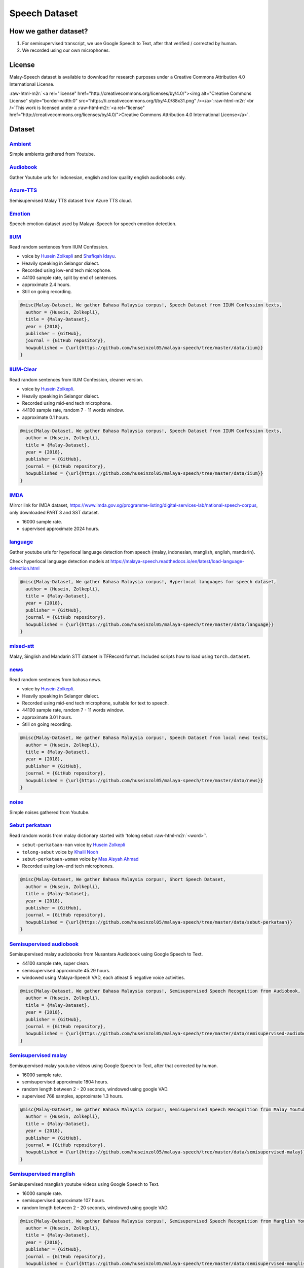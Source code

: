 .. role:: raw-html-m2r(raw)
   :format: html


Speech Dataset
==============

How we gather dataset?
----------------------


#. For semisupervised transcript, we use Google Speech to Text, after that verified / corrected by human.
#. We recorded using our own microphones.

License
-------

Malay-Speech dataset is available to download for research purposes under a Creative Commons Attribution 4.0 International License.

:raw-html-m2r:`<a rel="license" href="http://creativecommons.org/licenses/by/4.0/"><img alt="Creative Commons License" style="border-width:0" src="https://i.creativecommons.org/l/by/4.0/88x31.png" /></a>`\ :raw-html-m2r:`<br />`\ This work is licensed under a :raw-html-m2r:`<a rel="license" href="http://creativecommons.org/licenses/by/4.0/">Creative Commons Attribution 4.0 International License</a>`.

Dataset
-------

`Ambient <https://github.com/huseinzol05/malaya-speech/tree/master/data/ambient>`_
^^^^^^^^^^^^^^^^^^^^^^^^^^^^^^^^^^^^^^^^^^^^^^^^^^^^^^^^^^^^^^^^^^^^^^^^^^^^^^^^^^^^^^

Simple ambients gathered from Youtube.

`Audiobook <https://github.com/huseinzol05/malaya-speech/tree/master/data/audiobook>`_
^^^^^^^^^^^^^^^^^^^^^^^^^^^^^^^^^^^^^^^^^^^^^^^^^^^^^^^^^^^^^^^^^^^^^^^^^^^^^^^^^^^^^^^^^^

Gather Youtube urls for indonesian, english and low quality english audiobooks only.

`Azure-TTS <https://github.com/huseinzol05/malaya-speech/tree/master/data/azure-tts>`_
^^^^^^^^^^^^^^^^^^^^^^^^^^^^^^^^^^^^^^^^^^^^^^^^^^^^^^^^^^^^^^^^^^^^^^^^^^^^^^^^^^^^^^^^^^

Semisupervised Malay TTS dataset from Azure TTS cloud.

`Emotion <https://github.com/huseinzol05/malaya-speech/tree/master/data/emotion>`_
^^^^^^^^^^^^^^^^^^^^^^^^^^^^^^^^^^^^^^^^^^^^^^^^^^^^^^^^^^^^^^^^^^^^^^^^^^^^^^^^^^^^^^

Speech emotion dataset used by Malaya-Speech for speech emotion detection.

`IIUM <https://github.com/huseinzol05/malaya-speech/tree/master/data/iium>`_
^^^^^^^^^^^^^^^^^^^^^^^^^^^^^^^^^^^^^^^^^^^^^^^^^^^^^^^^^^^^^^^^^^^^^^^^^^^^^^^^

Read random sentences from IIUM Confession.


* voice by `Husein Zolkepli <https://www.linkedin.com/in/husein-zolkepli/>`_ and `Shafiqah Idayu <https://www.facebook.com/shafiqah.ayu>`_.
* Heavily speaking in Selangor dialect.
* Recorded using low-end tech microphone.
* 44100 sample rate, split by end of sentences.
* approximate 2.4 hours.
* Still on going recording.

.. code-block:: bibtex

   @misc{Malay-Dataset, We gather Bahasa Malaysia corpus!, Speech Dataset from IIUM Confession texts,
     author = {Husein, Zolkepli},
     title = {Malay-Dataset},
     year = {2018},
     publisher = {GitHub},
     journal = {GitHub repository},
     howpublished = {\url{https://github.com/huseinzol05/malaya-speech/tree/master/data/iium}}
   }

`IIUM-Clear <https://github.com/huseinzol05/malaya-speech/tree/master/data/iium-clear>`_
^^^^^^^^^^^^^^^^^^^^^^^^^^^^^^^^^^^^^^^^^^^^^^^^^^^^^^^^^^^^^^^^^^^^^^^^^^^^^^^^^^^^^^^^^^^^

Read random sentences from IIUM Confession, cleaner version.


* voice by `Husein Zolkepli <https://www.linkedin.com/in/husein-zolkepli/>`_.
* Heavily speaking in Selangor dialect.
* Recorded using mid-end tech microphone.
* 44100 sample rate, random 7 - 11 words window.
* approximate 0.1 hours.

.. code-block:: bibtex

   @misc{Malay-Dataset, We gather Bahasa Malaysia corpus!, Speech Dataset from IIUM Confession texts,
     author = {Husein, Zolkepli},
     title = {Malay-Dataset},
     year = {2018},
     publisher = {GitHub},
     journal = {GitHub repository},
     howpublished = {\url{https://github.com/huseinzol05/malaya-speech/tree/master/data/iium}}
   }

`IMDA <https://github.com/huseinzol05/malaya-speech/tree/master/data/imda>`_
^^^^^^^^^^^^^^^^^^^^^^^^^^^^^^^^^^^^^^^^^^^^^^^^^^^^^^^^^^^^^^^^^^^^^^^^^^^^^^^^

Mirror link for IMDA dataset, https://www.imda.gov.sg/programme-listing/digital-services-lab/national-speech-corpus, only downloaded PART 3 and SST dataset.


* 16000 sample rate.
* supervised approximate 2024 hours.

`language <https://github.com/huseinzol05/malaya-speech/tree/master/data/language>`_
^^^^^^^^^^^^^^^^^^^^^^^^^^^^^^^^^^^^^^^^^^^^^^^^^^^^^^^^^^^^^^^^^^^^^^^^^^^^^^^^^^^^^^^^

Gather youtube urls for hyperlocal language detection from speech {malay, indonesian, manglish, english, mandarin}.

Check hyperlocal language detection models at https://malaya-speech.readthedocs.io/en/latest/load-language-detection.html

.. code-block:: bibtex

   @misc{Malay-Dataset, We gather Bahasa Malaysia corpus!, Hyperlocal languages for speech dataset,
     author = {Husein, Zolkepli},
     title = {Malay-Dataset},
     year = {2018},
     publisher = {GitHub},
     journal = {GitHub repository},
     howpublished = {\url{https://github.com/huseinzol05/malaya-speech/tree/master/data/language}}
   }

`mixed-stt <https://github.com/huseinzol05/malaya-speech/tree/master/data/mixed-stt>`_
^^^^^^^^^^^^^^^^^^^^^^^^^^^^^^^^^^^^^^^^^^^^^^^^^^^^^^^^^^^^^^^^^^^^^^^^^^^^^^^^^^^^^^^^^^

Malay, Singlish and Mandarin STT dataset in TFRecord format. Included scripts how to load using ``torch.dataset``.

`news <https://github.com/huseinzol05/malaya-speech/tree/master/data/news>`_
^^^^^^^^^^^^^^^^^^^^^^^^^^^^^^^^^^^^^^^^^^^^^^^^^^^^^^^^^^^^^^^^^^^^^^^^^^^^^^^^

Read random sentences from bahasa news.


* voice by `Husein Zolkepli <https://www.linkedin.com/in/husein-zolkepli/>`_.
* Heavily speaking in Selangor dialect.
* Recorded using mid-end tech microphone, suitable for text to speech.
* 44100 sample rate, random 7 - 11 words window.
* approximate 3.01 hours.
* Still on going recording.

.. code-block:: bibtex

   @misc{Malay-Dataset, We gather Bahasa Malaysia corpus!, Speech Dataset from local news texts,
     author = {Husein, Zolkepli},
     title = {Malay-Dataset},
     year = {2018},
     publisher = {GitHub},
     journal = {GitHub repository},
     howpublished = {\url{https://github.com/huseinzol05/malaya-speech/tree/master/data/news}}
   }

`noise <https://github.com/huseinzol05/malaya-speech/tree/master/data/noise>`_
^^^^^^^^^^^^^^^^^^^^^^^^^^^^^^^^^^^^^^^^^^^^^^^^^^^^^^^^^^^^^^^^^^^^^^^^^^^^^^^^^^

Simple noises gathered from Youtube.

`Sebut perkataan <https://github.com/huseinzol05/malaya-speech/tree/master/data/sebut-perkataan>`_
^^^^^^^^^^^^^^^^^^^^^^^^^^^^^^^^^^^^^^^^^^^^^^^^^^^^^^^^^^^^^^^^^^^^^^^^^^^^^^^^^^^^^^^^^^^^^^^^^^^^^^

Read random words from malay dictionary started with 'tolong sebut :raw-html-m2r:`<word>`\ '.


* ``sebut-perkataan-man`` voice by `Husein Zolkepli <https://www.linkedin.com/in/husein-zolkepli/>`_
* ``tolong-sebut`` voice by `Khalil Nooh <https://www.linkedin.com/in/khalilnooh/>`_
* ``sebut-perkataan-woman`` voice by `Mas Aisyah Ahmad <https://www.linkedin.com/in/mas-aisyah-ahmad-b46508a9/>`_
* Recorded using low-end tech microphones.

.. code-block:: bibtex

   @misc{Malay-Dataset, We gather Bahasa Malaysia corpus!, Short Speech Dataset,
     author = {Husein, Zolkepli},
     title = {Malay-Dataset},
     year = {2018},
     publisher = {GitHub},
     journal = {GitHub repository},
     howpublished = {\url{https://github.com/huseinzol05/malaya-speech/tree/master/data/sebut-perkataan}}
   }

`Semisupervised audiobook <https://github.com/huseinzol05/malaya-speech/tree/master/data/semisupervised-audiobook>`_
^^^^^^^^^^^^^^^^^^^^^^^^^^^^^^^^^^^^^^^^^^^^^^^^^^^^^^^^^^^^^^^^^^^^^^^^^^^^^^^^^^^^^^^^^^^^^^^^^^^^^^^^^^^^^^^^^^^^^^^^

Semisupervised malay audiobooks from Nusantara Audiobook using Google Speech to Text.


* 44100 sample rate, super clean.
* semisupervised approximate 45.29 hours.
* windowed using Malaya-Speech VAD, each atleast 5 negative voice activities.

.. code-block:: bibtex

   @misc{Malay-Dataset, We gather Bahasa Malaysia corpus!, Semisupervised Speech Recognition from Audiobook,
     author = {Husein, Zolkepli},
     title = {Malay-Dataset},
     year = {2018},
     publisher = {GitHub},
     journal = {GitHub repository},
     howpublished = {\url{https://github.com/huseinzol05/malaya-speech/tree/master/data/semisupervised-audiobook}}
   }

`Semisupervised malay <https://github.com/huseinzol05/malaya-speech/tree/master/data/semisupervised-malay>`_
^^^^^^^^^^^^^^^^^^^^^^^^^^^^^^^^^^^^^^^^^^^^^^^^^^^^^^^^^^^^^^^^^^^^^^^^^^^^^^^^^^^^^^^^^^^^^^^^^^^^^^^^^^^^^^^^

Semisupervised malay youtube videos using Google Speech to Text, after that corrected by human.


* 16000 sample rate.
* semisupervised approximate 1804 hours.
* random length between 2 - 20 seconds, windowed using google VAD.
* supervised 768 samples, approximate 1.3 hours.

.. code-block:: bibtex

   @misc{Malay-Dataset, We gather Bahasa Malaysia corpus!, Semisupervised Speech Recognition from Malay Youtube Videos,
     author = {Husein, Zolkepli},
     title = {Malay-Dataset},
     year = {2018},
     publisher = {GitHub},
     journal = {GitHub repository},
     howpublished = {\url{https://github.com/huseinzol05/malaya-speech/tree/master/data/semisupervised-malay}}
   }

`Semisupervised manglish <https://github.com/huseinzol05/malaya-speech/tree/master/data/semisupervised-manglish>`_
^^^^^^^^^^^^^^^^^^^^^^^^^^^^^^^^^^^^^^^^^^^^^^^^^^^^^^^^^^^^^^^^^^^^^^^^^^^^^^^^^^^^^^^^^^^^^^^^^^^^^^^^^^^^^^^^^^^^^^

Semisupervised manglish youtube videos using Google Speech to Text.


* 16000 sample rate.
* semisupervised approximate 107 hours.
* random length between 2 - 20 seconds, windowed using google VAD.

.. code-block:: bibtex

   @misc{Malay-Dataset, We gather Bahasa Malaysia corpus!, Semisupervised Speech Recognition from Manglish Youtube Videos,
     author = {Husein, Zolkepli},
     title = {Malay-Dataset},
     year = {2018},
     publisher = {GitHub},
     journal = {GitHub repository},
     howpublished = {\url{https://github.com/huseinzol05/malaya-speech/tree/master/data/semisupervised-manglish}}
   }

`wattpad <https://github.com/huseinzol05/malaya-speech/tree/master/data/wattpad>`_
^^^^^^^^^^^^^^^^^^^^^^^^^^^^^^^^^^^^^^^^^^^^^^^^^^^^^^^^^^^^^^^^^^^^^^^^^^^^^^^^^^^^^^

Read random sentences from bahasa wattpad.


* voice by `Husein Zolkepli <https://www.linkedin.com/in/husein-zolkepli/>`_.
* Heavily speaking in Selangor dialect.
* Recorded using mid-end tech microphone, suitable for text to speech.
* 44100 sample rate, random 7 - 11 words window.
* approximate 0.15 hours.
* Still on going recording.

.. code-block:: bibtex

   @misc{Malay-Dataset, We gather Bahasa Malaysia corpus!, Speech Dataset from Wattpad texts,
     author = {Husein, Zolkepli},
     title = {Malay-Dataset},
     year = {2018},
     publisher = {GitHub},
     journal = {GitHub repository},
     howpublished = {\url{https://github.com/huseinzol05/malaya-speech/tree/master/data/wattpad}}
   }

`Wikipedia <https://github.com/huseinzol05/malaya-speech/tree/master/data/wikipedia>`_
^^^^^^^^^^^^^^^^^^^^^^^^^^^^^^^^^^^^^^^^^^^^^^^^^^^^^^^^^^^^^^^^^^^^^^^^^^^^^^^^^^^^^^^^^^

Read random sentences from Bahasa Wikipedia.


* voice by `Husein Zolkepli <https://www.linkedin.com/in/husein-zolkepli/>`_.
* Heavily speaking in Selangor dialect.
* Recorded using low-end tech microphone.
* 44100 sample rate, 4 words window.
* approximate 3.4 hours.
* Still on going recording.

.. code-block:: bibtex

   @misc{Malay-Dataset, We gather Bahasa Malaysia corpus!, Speech Dataset from Wikipedia texts,
     author = {Husein, Zolkepli},
     title = {Malay-Dataset},
     year = {2018},
     publisher = {GitHub},
     journal = {GitHub repository},
     howpublished = {\url{https://github.com/huseinzol05/malaya-speech/tree/master/data/wikipedia}}
   }

`youtube <https://github.com/huseinzol05/malaya-speech/tree/master/data/youtube>`_
^^^^^^^^^^^^^^^^^^^^^^^^^^^^^^^^^^^^^^^^^^^^^^^^^^^^^^^^^^^^^^^^^^^^^^^^^^^^^^^^^^^^^^

Gathered Jeorogan, malay, malaysian, the thirsty sisters, richroll podcasts.

Contribution
------------

Contact us at husein.zol05@gmail.com or husein@mesolitica.com if want to contribute to speech bahasa dataset.
